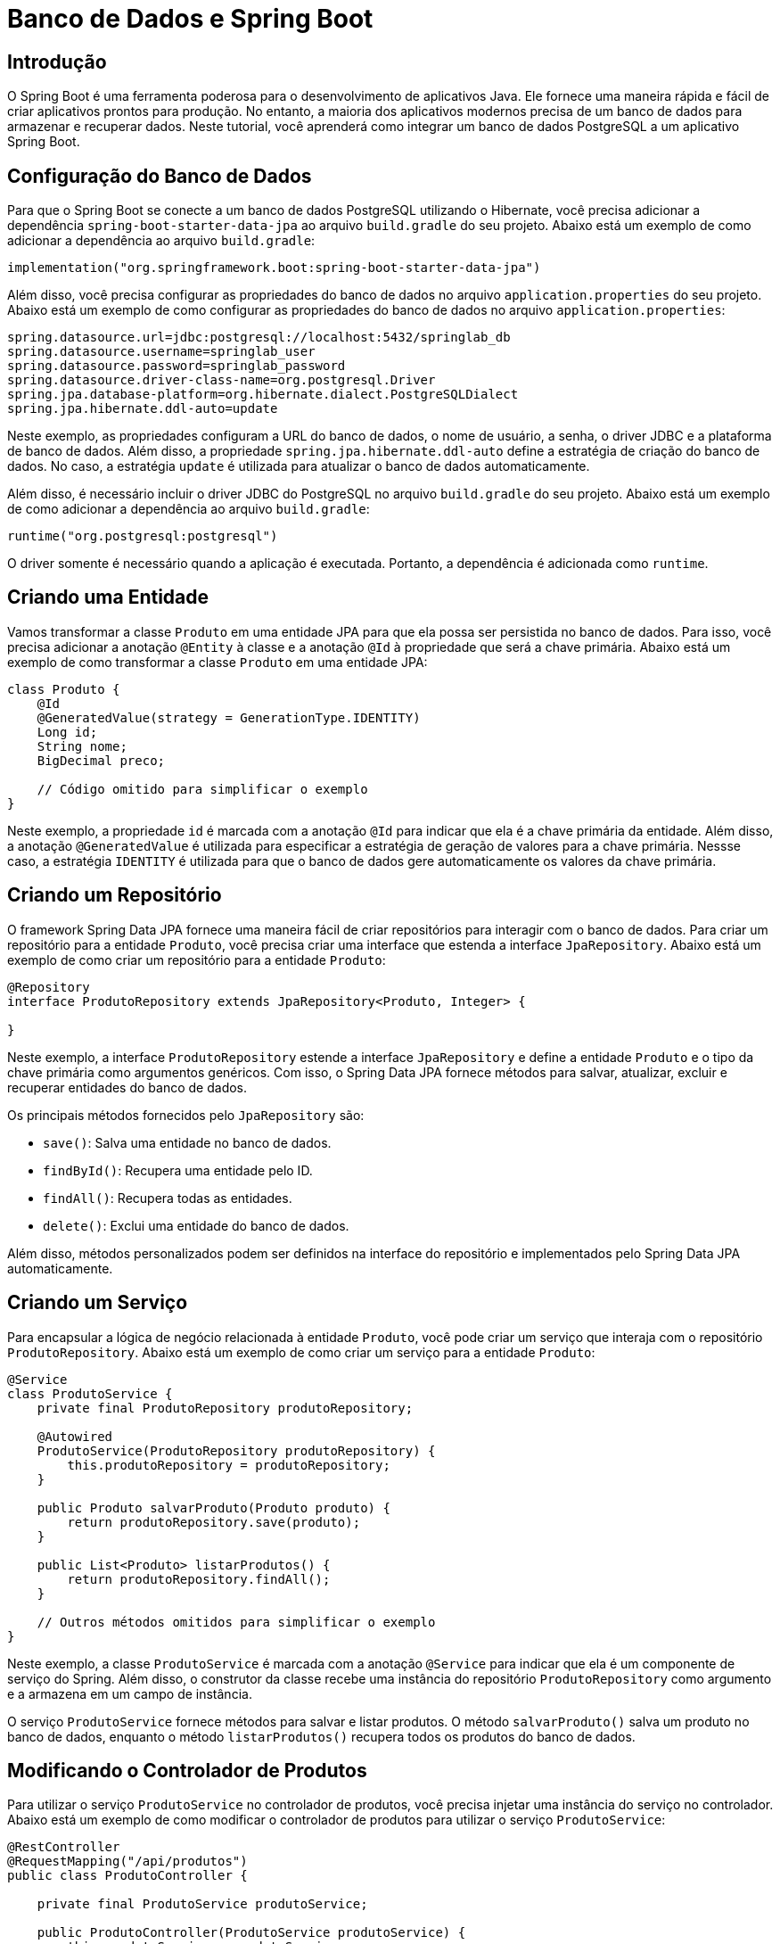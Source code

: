 = Banco de Dados e Spring Boot

== Introdução

O Spring Boot é uma ferramenta poderosa para o desenvolvimento de aplicativos Java. Ele fornece uma maneira rápida e fácil de criar aplicativos prontos para produção. No entanto, a maioria dos aplicativos modernos precisa de um banco de dados para armazenar e recuperar dados. Neste tutorial, você aprenderá como integrar um banco de dados PostgreSQL a um aplicativo Spring Boot.

== Configuração do Banco de Dados

Para que o Spring Boot se conecte a um banco de dados PostgreSQL utilizando o Hibernate, você precisa adicionar a dependência `spring-boot-starter-data-jpa` ao arquivo `build.gradle` do seu projeto. Abaixo está um exemplo de como adicionar a dependência ao arquivo `build.gradle`:

[source,kotlin]
----
implementation("org.springframework.boot:spring-boot-starter-data-jpa")
----

Além disso, você precisa configurar as propriedades do banco de dados no arquivo `application.properties` do seu projeto. Abaixo está um exemplo de como configurar as propriedades do banco de dados no arquivo `application.properties`:

[source,properties]
----
spring.datasource.url=jdbc:postgresql://localhost:5432/springlab_db
spring.datasource.username=springlab_user
spring.datasource.password=springlab_password
spring.datasource.driver-class-name=org.postgresql.Driver
spring.jpa.database-platform=org.hibernate.dialect.PostgreSQLDialect
spring.jpa.hibernate.ddl-auto=update
----

Neste exemplo, as propriedades configuram a URL do banco de dados, o nome de usuário, a senha, o driver JDBC e a plataforma de banco de dados. Além disso, a propriedade `spring.jpa.hibernate.ddl-auto` define a estratégia de criação do banco de dados. No caso, a estratégia `update` é utilizada para atualizar o banco de dados automaticamente.

Além disso, é necessário incluir o driver JDBC do PostgreSQL no arquivo `build.gradle` do seu projeto. Abaixo está um exemplo de como adicionar a dependência ao arquivo `build.gradle`:

[source,kotlin]
----
runtime("org.postgresql:postgresql")
----

O driver somente é necessário quando a aplicação é executada. Portanto, a dependência é adicionada como `runtime`.

== Criando uma Entidade

Vamos transformar a classe `Produto` em uma entidade JPA para que ela possa ser persistida no banco de dados. Para isso, você precisa adicionar a anotação `@Entity` à classe e a anotação `@Id` à propriedade que será a chave primária. Abaixo está um exemplo de como transformar a classe `Produto` em uma entidade JPA:

[source,java]
----
class Produto {
    @Id
    @GeneratedValue(strategy = GenerationType.IDENTITY)
    Long id;
    String nome;
    BigDecimal preco;

    // Código omitido para simplificar o exemplo
}
----

Neste exemplo, a propriedade `id` é marcada com a anotação `@Id` para indicar que ela é a chave primária da entidade. Além disso, a anotação `@GeneratedValue` é utilizada para especificar a estratégia de geração de valores para a chave primária. Nessse caso, a estratégia `IDENTITY` é utilizada para que o banco de dados gere automaticamente os valores da chave primária.

== Criando um Repositório

O framework Spring Data JPA fornece uma maneira fácil de criar repositórios para interagir com o banco de dados. Para criar um repositório para a entidade `Produto`, você precisa criar uma interface que estenda a interface `JpaRepository`. Abaixo está um exemplo de como criar um repositório para a entidade `Produto`:

[source,java]
----
@Repository
interface ProdutoRepository extends JpaRepository<Produto, Integer> {
    
}
----

Neste exemplo, a interface `ProdutoRepository` estende a interface `JpaRepository` e define a entidade `Produto` e o tipo da chave primária como argumentos genéricos. Com isso, o Spring Data JPA fornece métodos para salvar, atualizar, excluir e recuperar entidades do banco de dados.

Os principais métodos fornecidos pelo `JpaRepository` são:

- `save()`: Salva uma entidade no banco de dados.
- `findById()`: Recupera uma entidade pelo ID.
- `findAll()`: Recupera todas as entidades.
- `delete()`: Exclui uma entidade do banco de dados.

Além disso, métodos personalizados podem ser definidos na interface do repositório e implementados pelo Spring Data JPA automaticamente.

== Criando um Serviço

Para encapsular a lógica de negócio relacionada à entidade `Produto`, você pode criar um serviço que interaja com o repositório `ProdutoRepository`. Abaixo está um exemplo de como criar um serviço para a entidade `Produto`:

[source,java]
----
@Service
class ProdutoService {
    private final ProdutoRepository produtoRepository;

    @Autowired
    ProdutoService(ProdutoRepository produtoRepository) {
        this.produtoRepository = produtoRepository;
    }

    public Produto salvarProduto(Produto produto) {
        return produtoRepository.save(produto);
    }

    public List<Produto> listarProdutos() {
        return produtoRepository.findAll();
    }

    // Outros métodos omitidos para simplificar o exemplo
}
----

Neste exemplo, a classe `ProdutoService` é marcada com a anotação `@Service` para indicar que ela é um componente de serviço do Spring. Além disso, o construtor da classe recebe uma instância do repositório `ProdutoRepository` como argumento e a armazena em um campo de instância.

O serviço `ProdutoService` fornece métodos para salvar e listar produtos. O método `salvarProduto()` salva um produto no banco de dados, enquanto o método `listarProdutos()` recupera todos os produtos do banco de dados.

== Modificando o Controlador de Produtos

Para utilizar o serviço `ProdutoService` no controlador de produtos, você precisa injetar uma instância do serviço no controlador. Abaixo está um exemplo de como modificar o controlador de produtos para utilizar o serviço `ProdutoService`:

[source,java]
----
@RestController
@RequestMapping("/api/produtos")
public class ProdutoController {

    private final ProdutoService produtoService;
    
    public ProdutoController(ProdutoService produtoService) {
        this.produtoService = produtoService;
    }

        // Outros métodos omitidos para simplificar o exemplo
}
----

Neste exemplo, a classe `ProdutoController` recebe uma instância do serviço `ProdutoService` no construtor e a armazena em um campo de instância. Com isso, o controlador de produtos pode utilizar os métodos do serviço para salvar e listar produtos.

Vamos incluir também um método inicializar o banco de dados com alguns produtos. Abaixo está um exemplo para criar um CommandLineRunner que insere alguns produtos no banco de dados apenas uma vez. Esse método inicialmente verifica se o banco de dados está vazio e, se estiver, insere os produtos.

[source,java]
----
@Component
public class DatabaseInitializer implements CommandLineRunner {

    private final ProdutoService produtoService;

    public DatabaseInitializer(ProdutoService produtoService) {
        this.produtoService = produtoService;
    }

    @Override
    public void run(String... args) {
        if (produtoService.listarProdutos().isEmpty()) {
            Produto produto1 = new Produto("Produto 1", new BigDecimal("100.00"));
            Produto produto2 = new Produto("Produto 2", new BigDecimal("200.00"));
            Produto produto3 = new Produto("Produto 3", new BigDecimal("300.00"));

            produtoService.salvarProduto(produto1);
            produtoService.salvarProduto(produto2);
            produtoService.salvarProduto(produto3);
        }
    }
}
----

Com essas alterações, a lista de produtos e a variável nextId não são mais necessárias. O controlador de produtos agora utiliza o serviço ProdutoService para salvar e listar produtos, e o CommandLineRunner DatabaseInitializer é responsável por inicializar o banco de dados com alguns produtos.

== Alterando os Métodos do Controlador para Utilizar o Serviço

Agora que o serviço `ProdutoService` foi criado, você pode modificar os métodos do controlador de produtos para utilizar o serviço. Abaixo está um exemplo de como modificar os métodos do controlador para utilizar o serviço:

[source,java]
----
@RestController
@RequestMapping("/api/produtos")
public class ProdutoController {

    private final ProdutoService produtoService;

    public ProdutoController(ProdutoService produtoService) {
        this.produtoService = produtoService;
    }

    @GetMapping
    public ResponseEntity<List<Produto>> getProdutos() {
        List<Produto> produtos = produtoService.listarProdutos();
        return ResponseEntity.ok(produtos);
    }

    @GetMapping("/{id}")
    public ResponseEntity<Produto> getProdutoById(@PathVariable Long id) {
        Produto produto = produtoService.buscarProdutoPorId(id); // Assumindo que método existe no service
        if (produto != null) {
            return ResponseEntity.ok(produto);
        } else {
            return ResponseEntity.notFound().build();
        }
    }

    @PostMapping
    public ResponseEntity<Produto> createProduto(@RequestBody Produto produto) {
        Produto produtoSalvo = produtoService.salvarProduto(produto);
        return ResponseEntity.status(HttpStatus.CREATED).body(produtoSalvo);
    }

    @DeleteMapping("/{id}")
    public ResponseEntity<Void> deleteProduto(@PathVariable Long id) {
        boolean removed = produtoService.deletarProduto(id); // Assumindo que método existe no service

        if (removed) {
            return ResponseEntity.noContent().build();
        } else {
            return ResponseEntity.notFound().build();
        }
    }

    @PutMapping("/{id}")
    public ResponseEntity<Produto> updateProduto(@PathVariable Long id, @RequestBody Produto produto) {
        Produto produtoAtualizado = produtoService.atualizarProduto(id, produto); // Assumindo que método existe no service
        if (produtoAtualizado != null) {
            return ResponseEntity.ok(produtoAtualizado);
        } else {
            return ResponseEntity.notFound().build();
        }
    }

    @PatchMapping("/{id}")
    public ResponseEntity<Produto> patchProduto(@PathVariable Long id, @RequestBody Map<String, Object> fields) {
        Produto produtoAtualizado = produtoService.atualizarParcialProduto(id, fields); // Assumindo que método existe no service
        if (produtoAtualizado != null) {
            return ResponseEntity.ok(produtoAtualizado);
        } else {
            return ResponseEntity.notFound().build();
        }
    }
}
----

[source,java]
----
@Service
class ProdutoService {
    private final ProdutoRepository produtoRepository;

    ProdutoService(ProdutoRepository produtoRepository) {
        this.produtoRepository = produtoRepository;
    }

    public Produto salvarProduto(Produto produto) {
        return produtoRepository.save(produto);
    }

    public List<Produto> listarProdutos() {
        return produtoRepository.findAll();
    }

    public Produto buscarProdutoPorId(Long id) {
        return produtoRepository.findById(id).orElse(null);
    }

    public boolean deletarProduto(Long id) {
        if (produtoRepository.existsById(id)) {
            produtoRepository.deleteById(id);
            return true;
        }
        return false;
    }

    public Produto atualizarProduto(Long id, Produto produto) {
        if (produtoRepository.existsById(id)) {
            produto.setId(id);
            return produtoRepository.save(produto);
        }
        return null;
    }

    public Produto atualizarParcialProduto(Long id, Map<String, Object> fields) {
        Produto produto = produtoRepository.findById(id).orElse(null);
        if (produto != null) {
            fields.forEach((key, value) -> {
                switch (key) {
                    case "nome":
                        produto.setNome((String) value);
                        break;
                    case "preco":
                        produto.setPreco((Double) value);
                        break;
                    case "estoque":
                        produto.setEstoque((Integer) value);
                        break;
                }
            });
            return produtoRepository.save(produto);
        }
        return null;
    }
}
----

Note que a lógica de atualização parcial foi movida para o serviço `ProdutoService`. O método `atualizarParcialProduto()` recebe um mapa de campos e valores a serem atualizados e atualiza apenas os campos especificados. Além disso, o método `buscarProdutoPorId()` foi adicionado ao serviço para buscar um produto pelo ID.

